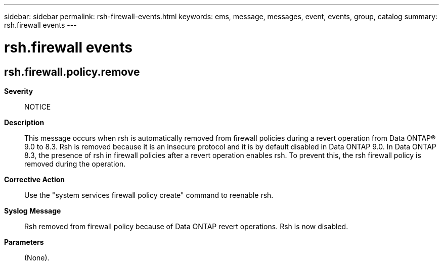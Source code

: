 ---
sidebar: sidebar
permalink: rsh-firewall-events.html
keywords: ems, message, messages, event, events, group, catalog
summary: rsh.firewall events
---

= rsh.firewall events
:toclevels: 1
:hardbreaks:
:nofooter:
:icons: font
:linkattrs:
:imagesdir: ./media/

== rsh.firewall.policy.remove
*Severity*::
NOTICE
*Description*::
This message occurs when rsh is automatically removed from firewall policies during a revert operation from Data ONTAP(R) 9.0 to 8.3. Rsh is removed because it is an insecure protocol and it is by default disabled in Data ONTAP 9.0. In Data ONTAP 8.3, the presence of rsh in firewall policies after a revert operation enables rsh. To prevent this, the rsh firewall policy is removed during the operation.
*Corrective Action*::
Use the "system services firewall policy create" command to reenable rsh.
*Syslog Message*::
Rsh removed from firewall policy because of Data ONTAP revert operations. Rsh is now disabled.
*Parameters*::
(None).
